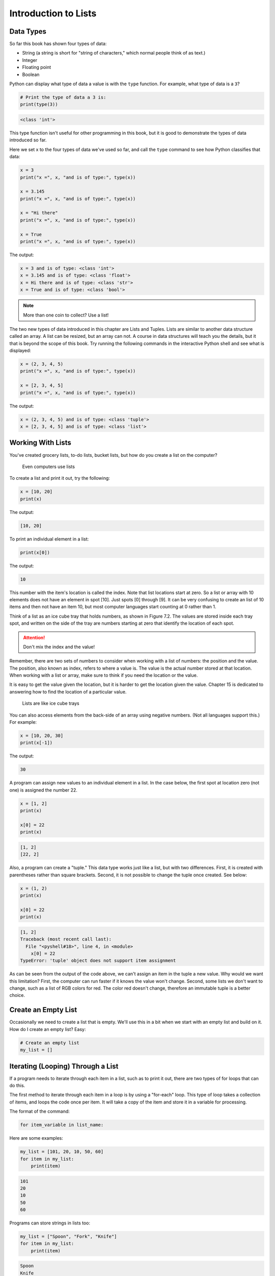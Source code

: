 .. _intro-to-lists:

Introduction to Lists
=====================

Data Types
----------

.. raw:: html

    <iframe width="560" height="315" src="https://www.youtube.com/embed/yi67wRWH_mc" frameborder="0" allowfullscreen></iframe>

So far this book has shown four types of data:

* String (a string is short for "string of characters," which normal people think of as text.)
* Integer
* Floating point
* Boolean

Python can display what type of data a value is with the ``type`` function.
For example, what type of data is a ``3``?

.. code-block:: python

    # Print the type of data a 3 is:
    print(type(3))

.. code-block:: text

   <class 'int'>

This type function isn't useful for other programming in this book, but it is
good to demonstrate the types of data introduced so far.

Here we set x to the four types of data we've used so far, and call the
``type`` command to see how Python classifies that data:

.. code-block:: python

    x = 3
    print("x =", x, "and is of type:", type(x))

    x = 3.145
    print("x =", x, "and is of type:", type(x))

    x = "Hi there"
    print("x =", x, "and is of type:", type(x))

    x = True
    print("x =", x, "and is of type:", type(x))

The output:

.. code-block:: text

    x = 3 and is of type: <class 'int'>
    x = 3.145 and is of type: <class 'float'>
    x = Hi there and is of type: <class 'str'>
    x = True and is of type: <class 'bool'>

.. note::

    More than one coin to collect? Use a list!

The two new types of data introduced in this chapter are Lists and Tuples.
Lists are similar to another data structure called an array. A list can be
resized, but an array can not. A course in data structures will teach you the
details, but it that is beyond the scope of this book. Try running the following
commands in the interactive Python shell and see what is displayed:

.. code-block:: python

    x = (2, 3, 4, 5)
    print("x =", x, "and is of type:", type(x))

    x = [2, 3, 4, 5]
    print("x =", x, "and is of type:", type(x))

The output:

.. code-block:: text

    x = (2, 3, 4, 5) and is of type: <class 'tuple'>
    x = [2, 3, 4, 5] and is of type: <class 'list'>

Working With Lists
------------------

You've created grocery lists, to-do lists, bucket lists, but how do you create
a list on the computer?

.. figure:: grocery_list.png

    Even computers use lists

To create a list and print it out,
try the following:

.. code-block:: python

    x = [10, 20]
    print(x)

The output:

.. code-block:: text

    [10, 20]

To print an individual element in a list:

.. code-block:: python

    print(x[0])

The output:

.. code-block:: text

    10

This number with the item's location is called the index. Note that list
locations start at zero. So a list or array with 10 elements does not have an
element in spot [10]. Just spots [0] through [9]. It can be very confusing to
create an list of 10 items and then not have an item 10, but most computer
languages start counting at 0 rather than 1.

Think of a list as an ice cube tray that holds numbers, as shown in Figure 7.2.
The values are stored inside each tray spot, and written on the side of the tray
are numbers starting at zero that identify the location of each spot.

.. attention::

    Don't mix the index and the value!

Remember, there are two sets of numbers to consider when working with a list of
numbers: the position and the value. The position, also known as index, refers
to where a value is. The value is the actual number stored at that location.
When working with a list or array, make sure to think if you need the location
or the value.

It is easy to get the value given the location, but it is harder to get the
location given the value. Chapter 15 is dedicated to answering how to find the
location of a particular value.

.. figure:: ice_cube_tray.png

    Lists are like ice cube trays

You can also access elements from the back-side of an array using negative
numbers. (Not all languages support this.) For example:

.. code-block:: python

    x = [10, 20, 30]
    print(x[-1])

The output:

.. code-block:: text

    30


A program can assign new values to an individual element in a list. In the case
below, the first spot at location zero (not one) is assigned the number 22.


.. code-block:: python

    x = [1, 2]
    print(x)

    x[0] = 22
    print(x)

.. code-block:: text

    [1, 2]
    [22, 2]

Also, a program can create a "tuple." This data type works just like a list, but
with two differences. First, it is created with parentheses rather than square
brackets. Second, it is not possible to change the tuple once created. See below:

.. code-block:: python

    x = (1, 2)
    print(x)

    x[0] = 22
    print(x)

.. code-block:: text

    [1, 2]
    Traceback (most recent call last):
      File "<pyshell#18>", line 4, in <module>
        x[0] = 22
    TypeError: 'tuple' object does not support item assignment

As can be seen from the output of the code above, we can't assign an item in
the tuple a new value. Why would we want this limitation? First, the computer
can run faster if it knows the value won't change. Second, some lists we don't
want to change, such as a list of RGB colors for red. The color red doesn't
change, therefore an immutable tuple is a better choice.

.. _create-an-empty-list:

Create an Empty List
--------------------

Occasionally we need to create a list that is empty. We'll use this in a bit when
we start with an empty list and build on it. How do I create an empty list? Easy:

.. code-block:: python

    # Create an empty list
    my_list = []

Iterating (Looping) Through a List
----------------------------------

.. raw:: html

    <iframe width="560" height="315" src="https://www.youtube.com/embed/t8isonIrfRM?ecver=1" frameborder="0" allowfullscreen></iframe>

If a program needs to iterate through each item in a list, such as to print it
out, there are two types of for loops that can do this.

The first method to iterate through each item in a loop is by using a "for-each"
loop. This type of loop takes a collection of items, and loops the code once
per item. It will take a copy of the item and store it in a variable for
processing.

The format of the command:

.. code-block:: python

    for item_variable in list_name:

Here are some examples:

.. code-block:: python

    my_list = [101, 20, 10, 50, 60]
    for item in my_list:
        print(item)


.. code-block:: text

    101
    20
    10
    50
    60

Programs can store strings in lists too:


.. code-block:: python

    my_list = ["Spoon", "Fork", "Knife"]
    for item in my_list:
        print(item)

.. code-block:: text

    Spoon
    Knife
    Fork

Lists can even contain other lists. This iterates through each item in the main
list, but not in sublists.

.. code-block:: python

    my_list = [[2, 3], [4, 3], [6, 7]]
    for item in my_list:
        print(item)

.. code-block:: text

    [2,3]
    [4,3]
    [6,7]

The other way to iterate through a list is to use an index variable and
directly access the list rather than through a copy of each item. To use an
index variable, the program counts from 0 up to the length of the list. If there
are ten elements, the loop must go from 0 to 9 for a total of ten elements.

The length of a list may be found by using the len function. Combining that with
the range function allows the program to loop through the entire list.

.. code-block:: python

    my_list = [101, 20, 10, 50, 60]
    for index in range(len(my_list)):
        print(my_list[index])

.. code-block:: text

    101
    20
    10
    50
    60

This method is more complex, but is also more powerful. Because we are working
directly with the list elements, rather than a copy, the list can be modified.
The for-each loop does not allow modification of the original list.

Looping With Both An Index And Element
--------------------------------------

If you want both the index, like a ``for i in range`` gives you, and the element, like a ``for item in my_list``
gives you, the proper Python-ic way to use the ``enumerate`` function like this:

.. code-block:: python

    for index, value in enumerate(my_list):
        print(index, value)

.. _append_to_list:

Adding to a List
----------------

New items may be added to a list (but not a tuple) by using the append command.
For example:


.. code-block:: python

    my_list = [2, 4, 5, 6]
    print(my_list)
    my_list.append(9)
    print(my_list)

.. code-block:: text

    [2, 4, 5, 6]
    [2, 4, 5, 6, 9]

.. raw:: html

    <iframe width="560" height="315" src="https://www.youtube.com/embed/L0FnUlifwWQ?ecver=1" frameborder="0" allowfullscreen></iframe>

Side note: If performance while appending is a concern, it is very important to
understand how a list is being implemented. For example, if a list is
implemented as an *array data type*, then appending an item to the list is a lot
like adding a new egg to a full egg carton. A new egg carton must be built with
thirteen spots. Then twelve eggs are moved over. Then the thirteenth egg is
added. Finally the old egg carton is recycled. Because this can happen behind
the scenes in a function, programmers may forget this and let the computer do
all the work. It would be more efficient to simply tell the computer to make an
egg carton with enough spots to begin with. Thankfully, Python does not
implement a list as an array data type. But it is important to pay attention to
your next semester data structures class and learn how all of this works.

To create a list from scratch, it is necessary to create a blank list and then
use the ``append`` function to build it based upon user input:


.. code-block:: python
    :caption: Creating a list of numbers from user input

    # Create an empty list
    my_list = []

    for i in range(5):
        user_input = input( "Enter an integer: ")
        user_input = int(user_input)
        my_list.append(user_input)
        print(my_list)

.. code-block:: text

    Enter an integer: 4
    [4]
    Enter an integer: 5
    [4, 5]
    Enter an integer: 3
    [4, 5, 3]
    Enter an integer: 1
    [4, 5, 3, 1]
    Enter an integer: 8
    [4, 5, 3, 1, 8]

If a program needs to create an array of a specific length, all with the same
value, a simple trick is to use the following code:

.. code-block:: python
    :caption: Create an array with 100 zeros
    :linenos:

    # Create an array with 100 zeros.
    my_list = [0] * 100

Summing or Modifying a List
---------------------------

.. raw:: html

    <iframe width="560" height="315" src="https://www.youtube.com/embed/JKiW4K4Dm0c?ecver=1" frameborder="0" allowfullscreen></iframe>

Creating a running total of an array is a common operation. Here's how it is done:

.. code-block:: python
    :caption: Summing the values in a list v1
    :linenos:

    # Copy of the array to sum
    my_list = [5, 76, 8, 5, 3, 3, 56, 5, 23]

    # Initial sum should be zero
    list_total = 0

    # Loop from 0 up to the number of elements
    # in the array:
    for index in range(len(my_list)):
        # Add element 0, next 1, then 2, etc.
        list_total += my_list[index]

    # Print the result
    print(list_total)

The same thing can be done by using a ``for`` loop to iterate the array, rather
than count through a range:

.. code-block:: python
    :linenos:
    :caption: Summing the values in a list v2

    # Copy of the array to sum
    my_list = [5, 76, 8, 5, 3, 3, 56, 5, 23]

    # Initial sum should be zero
    list_total = 0

    # Loop through array, copying each item in the array into
    # the variable named item.
    for item in my_list:
        # Add each item
        list_total += item

    # Print the result
    print(list_total)

Numbers in an array can also be changed by using a ``for`` loop:

.. code-block:: python
    :linenos:
    :caption: Doubling all the numbers in a list

    # Copy of the array to modify
    my_list = [5, 76, 8, 5, 3, 3, 56, 5, 23]

    # Loop from 0 up to the number of elements
    # in the array:
    for index in range(len(my_list)):
        # Modify the element by doubling it
        my_list[index] = my_list[index] * 2

    # Print the result
    print(my_list)

However version 2 does not work at doubling the values in an array. Why?
Because ``item`` is a *copy* of an element in the array. The code below doubles the
copy, not the original array element.

.. code-block:: python
    :linenos:
    :caption: Bad code that doesn't double all the numbers in a list

    # Copy of the array to modify
    my_list = [5, 76, 8, 5, 3, 3, 56, 5, 23]

    # Loop through each element in myArray
    for item in my_list:
        # This doubles item, but does not change the array
        # because item is a copy of a single element.
        item = item * 2

    # Print the result
    print(my_list)

Slicing Strings
---------------

.. raw:: html

    <iframe width="560" height="315" src="https://www.youtube.com/embed/06hozIAwNc4?ecver=1" frameborder="0" allowfullscreen></iframe>

Strings are actually lists of characters. They can be treated like lists with
each letter a separate item. Run the following code with both versions of x:

.. code-block:: python
    :linenos:
    :caption: Accessing a string as a list

    x = "This is a sample string"
    #x = "0123456789"

    print("x=", x)

    # Accessing the first character ("T")
    print("x[0]=", x[0])

    # Accessing the second character ("h")
    print("x[1]=", x[1])

    # Accessing from the right side ("g")
    print("x[-1]=", x[-1])

    # Access 0-5 ("This ")
    print("x[:6]=", x[:6])
    # Access 6 to the end ("is a sample string")
    print("x[6:]=", x[6:])
    # Access 6-8
    print("x[6:9]=", x[6:9])

Strings in Python may be used with some of the mathematical operators. Try the
following code and see what Python does:

.. code-block:: python
    :linenos:
    :caption: Adding and multiplying strings

    a = "Hi"
    b = "There"
    c = "!"
    print(a + b)
    print(a + b + c)
    print(3 * a)
    print(a * 3)
    print((a * 2) + (b * 2))

It is possible to get a length of a string. It is also possible to do this with
any type of array.

.. code-block:: python
    :linenos:
    :caption: Getting the length of a string or list

    a = "Hi There"
    print(len(a))

    b = [3, 4, 5, 6, 76, 4, 3, 3]
    print(len(b))

Since a string is an array, a program can iterate through each character element
just like an array:

.. code-block:: python

    for character in "This is a test.":
        print(character)

Exercise: Starting with the following code:

.. code-block:: python
    :linenos:

    months = "JanFebMarAprMayJunJulAugSepOctNovDec"
    n = int(input("Enter a month number: "))

Print the three month abbreviation for the month number that the user enters.
(Calculate the start position in the string, then use the info we just learned
to print out the correct substring.)

Secret Codes
------------

This code prints out every letter of a string individually:

.. code-block:: python
    :linenos:

    plain_text = "This is a test. ABC abc"

    for c in plain_text:
        print(c, end=" ")

.. raw:: html

    <iframe width="560" height="315" src="https://www.youtube.com/embed/sxFIxD8Gd3A?ecver=1" frameborder="0" allowfullscreen></iframe>

Computers do not actually store letters of a string in memory; computers store
a series of numbers. Each number represents a letter. The system that computers
use to translate numbers to letters is called *Unicode*. The full name for the
encoding is Universal Character Set Transformation Format 8-bit, usually
abbreviated ``UTF-8``.

The Unicode chart covers the Western alphabet using the numbers 0-127. Each
Western letter is represented by one byte of memory. Other alphabets, like
Cyrillic, can take multiple bytes to represent each letter. A partial copy of
the Unicode chart is below:

+-------+-----------+-------+-----------+-------+-----------+-------+-----------+
| Value | Character | Value | Character | Value | Character | Value | Character |
+-------+-----------+-------+-----------+-------+-----------+-------+-----------+
| 40    | (         | 61    | =         | 82    | R         | 103   | g         |
+-------+-----------+-------+-----------+-------+-----------+-------+-----------+
| 41    | )         | 62    | >         | 83    | S         | 104   | h         |
+-------+-----------+-------+-----------+-------+-----------+-------+-----------+
| 42    | *         | 63    | ?         | 84    | T         | 105   | i         |
+-------+-----------+-------+-----------+-------+-----------+-------+-----------+
| 43    | +         | 64    | @         | 85    | U         | 106   | j         |
+-------+-----------+-------+-----------+-------+-----------+-------+-----------+
| 44    | ,         | 65    | A         | 86    | V         | 107   | k         |
+-------+-----------+-------+-----------+-------+-----------+-------+-----------+
| 45    | -         | 66    | B         | 87    | W         | 108   | l         |
+-------+-----------+-------+-----------+-------+-----------+-------+-----------+
| 46    | .         | 67    | C         | 88    | X         | 109   | m         |
+-------+-----------+-------+-----------+-------+-----------+-------+-----------+
| 47    | /         | 68    | D         | 89    | Y         | 110   | n         |
+-------+-----------+-------+-----------+-------+-----------+-------+-----------+
| 48    | 0         | 69    | E         | 90    | Z         | 111   | o         |
+-------+-----------+-------+-----------+-------+-----------+-------+-----------+
| 49    | 1         | 70    | F         | 91    | [         | 112   | p         |
+-------+-----------+-------+-----------+-------+-----------+-------+-----------+
| 50    | 2         | 71    | G         | 92    | \         | 113   | q         |
+-------+-----------+-------+-----------+-------+-----------+-------+-----------+
| 51    | 3         | 72    | H         | 93    | ]         | 114   | r         |
+-------+-----------+-------+-----------+-------+-----------+-------+-----------+
| 52    | 4         | 73    | I         | 94    | ^         | 115   | s         |
+-------+-----------+-------+-----------+-------+-----------+-------+-----------+
| 53    | 5         | 74    | J         | 95    | _         | 116   | t         |
+-------+-----------+-------+-----------+-------+-----------+-------+-----------+
| 54    | 6         | 75    | K         | 96    | \`        | 117   | u         |
+-------+-----------+-------+-----------+-------+-----------+-------+-----------+
| 55    | 7         | 76    | L         | 97    | a         | 118   | v         |
+-------+-----------+-------+-----------+-------+-----------+-------+-----------+
| 56    | 8         | 77    | M         | 98    | b         | 119   | w         |
+-------+-----------+-------+-----------+-------+-----------+-------+-----------+
| 57    | 9         | 78    | N         | 99    | c         | 120   | x         |
+-------+-----------+-------+-----------+-------+-----------+-------+-----------+
| 58    | :         | 79    | O         | 100   | d         | 121   | y         |
+-------+-----------+-------+-----------+-------+-----------+-------+-----------+
| 59    | ;         | 80    | P         | 101   | e         | 122   | z         |
+-------+-----------+-------+-----------+-------+-----------+-------+-----------+
| 60    | <         | 81    | Q         | 102   | f         |       |           |
+-------+-----------+-------+-----------+-------+-----------+-------+-----------+

For more information about ASCII (which has the same values as Unicode for the
Western alphabet) see:

http://en.wikipedia.org/wiki/ASCII

For a video that explains the beauty of Unicode, see here:

http://hackaday.com/2013/09/27/utf-8-the-most-elegant-hack

This next set of code converts each of the letters in the prior example to its
ordinal value using UTF-8:

.. code-block:: python

    plain_text = "This is a test. ABC abc"

    for c in plain_text:
        print(ord(c), end=" ")

This next program takes each UTF-8 value and adds one to it. Then it prints the
new UTF-8 value, then converts the value back to a letter.


.. code-block:: python

    plain_text = "This is a test. ABC abc"

    for c in plain_text:
        x = ord(c)
        x = x + 1
        c2 = chr(x)
        print(c2, end="")

The next code listing takes each UTF-8 value and adds one to it, then converts
the value back to a letter.

.. image:: encrypt.png

.. code-block:: python
    :linenos:
    :caption: simple_encryption.py

    # Sample Python/Pygame Programs
    # Simpson College Computer Science
    # http://programarcadegames.com/
    # http://simpson.edu/computer-science/

    # Explanation video: http://youtu.be/sxFIxD8Gd3A

    plain_text = "This is a test. ABC abc"

    encrypted_text = ""
    for c in plain_text:
        x = ord(c)
        x = x + 1
        c2 = chr(x)
        encrypted_text = encrypted_text + c2
    print(encrypted_text)

Finally, the last code takes each UTF-8 value and subtracts one from it, then
converts the value back to a letter. By feeding this program the output of the
previous program, it serves as a decoder for text encoded by the prior example.

.. image:: decrypt.png

.. code-block:: python
    :linenos:
    :caption: simple_decryption.py

    # Sample Python/Pygame Programs
    # Simpson College Computer Science
    # http://programarcadegames.com/
    # http://simpson.edu/computer-science/

    # Explanation video: http://youtu.be/sxFIxD8Gd3A

    encrypted_text = "Uijt!jt!b!uftu/!BCD!bcd"

    plain_text = ""
    for c in encrypted_text:
        x = ord(c)
        x = x - 1
        c2 = chr(x)
        plain_text = plain_text + c2
    print(plain_text)

Associative Arrays
------------------

Python is not limited to using numbers as an array index. It is also possible
to use an associative array. An associative array works like this:

.. code-block:: python
    :linenos:

    # Create an empty associative array
    # (Note the curly braces.)
    x = {}

    # Add some stuff to it
    x["fred"] = 2
    x["scooby"] = 8
    x["wilma"] = 1

    # Fetch and print an item
    print(x["fred"])

You won't really need associative arrays for this class, but I think it is
important to point out that it is possible.

